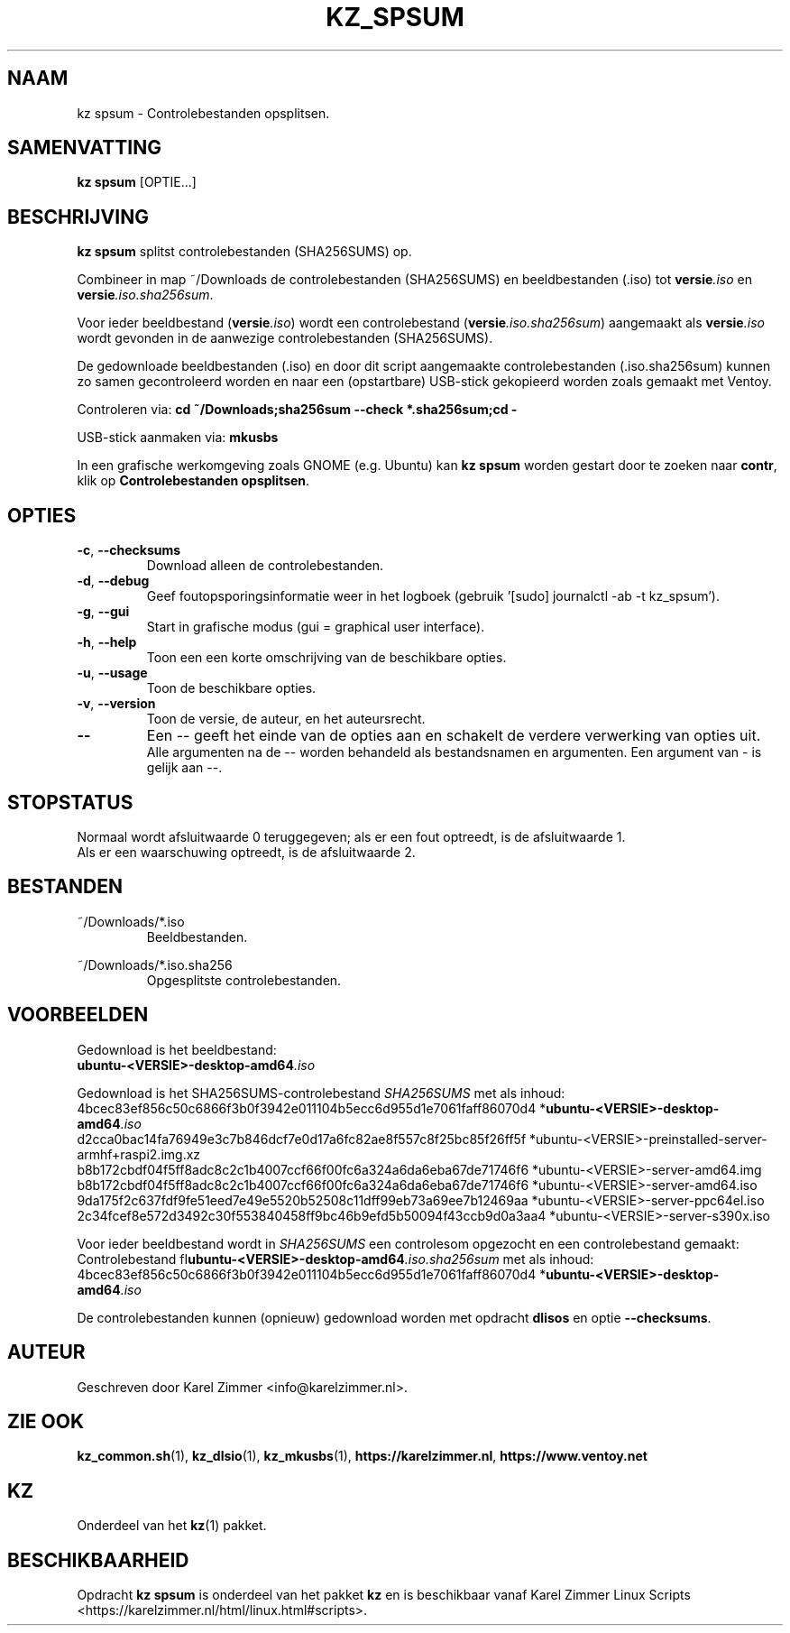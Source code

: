.\"""""""""""""""""""""""""""""""""""""""""""""""""""""""""""""""""""""""""""""
.\" Man-pagina voor kz spsum.
.\"
.\" Geschreven door Karel Zimmer <info@karelzimmer.nl>.
.\"""""""""""""""""""""""""""""""""""""""""""""""""""""""""""""""""""""""""""""
.\" RELEASE_YEAR=2019
.\"
.\" VERSION_NUMBER=04.00.01
.\" VERSION_DATE=2021-08-22
.\"
.\"
.TH KZ_SPSUM 1 "KZ Handleiding" "KZ_SPSUM(1)" "KZ Handleiding"
.\"
.\"
.SH NAAM
kz spsum \- Controlebestanden opsplitsen.
.\"
.\"
.SH SAMENVATTING
.B kz spsum
[OPTIE...]
.\"
.\"
.SH BESCHRIJVING
\fBkz spsum\fR splitst controlebestanden (SHA256SUMS) op.
.sp
Combineer in map ~/Downloads de controlebestanden (SHA256SUMS) en
beeldbestanden (.iso) tot \fI\fBversie\fR\fI.iso\fR en
\fI\fBversie\fR\fI.iso.sha256sum\fR.
.sp
Voor ieder beeldbestand (\fI\fBversie\fR\fI.iso\fR) wordt een controlebestand
(\fI\fBversie\fR\fI.iso.sha256sum\fR) aangemaakt als \fI\fBversie\fR\fI.iso\fR
wordt gevonden in de aanwezige controlebestanden (SHA256SUMS).
.sp
De gedownloade beeldbestanden (.iso) en door dit script aangemaakte
controlebestanden (.iso.sha256sum) kunnen zo samen gecontroleerd worden en naar
een (opstartbare) USB-stick gekopieerd worden zoals gemaakt met Ventoy.
.sp
Controleren via:
\fBcd ~/Downloads;sha256sum --check *.sha256sum;cd -\fR
.sp
USB-stick aanmaken via:
\fBmkusbs\fR
.sp
In een grafische werkomgeving zoals GNOME (e.g. Ubuntu) kan \fBkz spsum\fR
worden gestart door te zoeken naar \fBcontr\fR, klik op
\fBControlebestanden opsplitsen\fR.
.\"
.\"
.SH OPTIES
.TP
\fB-c\fR, \fB--checksums\fR
Download alleen de controlebestanden.
.TP
\fB-d\fR, \fB--debug\fR
Geef foutopsporingsinformatie weer in het logboek (gebruik '[sudo] journalctl
-ab -t kz_spsum').
.TP
\fB-g\fR, \fB--gui\fR
Start in grafische modus (gui = graphical user interface).
.TP
\fB-h\fR, \fB--help\fR
Toon een een korte omschrijving van de beschikbare opties.
.TP
\fB-u\fR, \fB--usage\fR
Toon de beschikbare opties.
.TP
\fB-v\fR, \fB--version\fR
Toon de versie, de auteur, en het auteursrecht.
.TP
\fB--\fR
Een -- geeft het einde van de opties aan en schakelt de verdere verwerking van
opties uit.
.br
Alle argumenten na de -- worden behandeld als bestandsnamen en argumenten.
Een argument van - is gelijk aan --.
.\"
.\"
.SH STOPSTATUS
Normaal wordt afsluitwaarde 0 teruggegeven; als er een fout optreedt, is de
afsluitwaarde 1.
.br
Als er een waarschuwing optreedt, is de afsluitwaarde 2.
.\"
.\"
.SH BESTANDEN
~/Downloads/*.iso
.RS
Beeldbestanden.
.RE
.sp
~/Downloads/*.iso.sha256
.RS
Opgesplitste controlebestanden.
.RE
.\"
.\"
.SH VOORBEELDEN
.sp
Gedownload is het beeldbestand:
    \fI\fBubuntu-<VERSIE>-desktop-amd64\fR\fI.iso\fR
.sp
Gedownload is het SHA256SUMS-controlebestand \fISHA256SUMS\fR met als inhoud:
        4bcec83ef856c50c6866f3b0f3942e011104b5ecc6d955d1e7061faff86070d4
*\fI\fBubuntu-<VERSIE>-desktop-amd64\fR\fI.iso\fR
        d2cca0bac14fa76949e3c7b846dcf7e0d17a6fc82ae8f557c8f25bc85f26ff5f
*ubuntu-<VERSIE>-preinstalled-server-armhf+raspi2.img.xz
        b8b172cbdf04f5ff8adc8c2c1b4007ccf66f00fc6a324a6da6eba67de71746f6
*ubuntu-<VERSIE>-server-amd64.img
        b8b172cbdf04f5ff8adc8c2c1b4007ccf66f00fc6a324a6da6eba67de71746f6
*ubuntu-<VERSIE>-server-amd64.iso
        9da175f2c637fdf9fe51eed7e49e5520b52508c11dff99eb73a69ee7b12469aa
*ubuntu-<VERSIE>-server-ppc64el.iso
        2c34fcef8e572d3492c30f553840458ff9bc46b9efd5b50094f43ccb9d0a3aa4
*ubuntu-<VERSIE>-server-s390x.iso
.sp
Voor ieder beeldbestand wordt in \fISHA256SUMS\fR een controlesom opgezocht en
een controlebestand gemaakt:
.br
Controlebestand fI\fBubuntu-<VERSIE>-desktop-amd64\fR\fI.iso.sha256sum\fR met
als inhoud:
        4bcec83ef856c50c6866f3b0f3942e011104b5ecc6d955d1e7061faff86070d4
*\fI\fBubuntu-<VERSIE>-desktop-amd64\fR\fI.iso\fR
.br
.sp
De controlebestanden kunnen (opnieuw) gedownload worden met opdracht
\fBdlisos\fR en optie \fB--checksums\fR.
.\"
.\"
.SH AUTEUR
Geschreven door Karel Zimmer <info@karelzimmer.nl>.
.\"
.\"
.SH ZIE OOK
\fBkz_common.sh\fR(1),
\fBkz_dlsio\fR(1),
\fBkz_mkusbs\fR(1),
\fBhttps://karelzimmer.nl\fR,
\fBhttps://www.ventoy.net\fR
.\"
.\"
.SH KZ
Onderdeel van het \fBkz\fR(1) pakket.
.\"
.\"
.SH BESCHIKBAARHEID
Opdracht \fBkz spsum\fR is onderdeel van het pakket \fBkz\fR en is
beschikbaar vanaf Karel Zimmer Linux Scripts
<https://karelzimmer.nl/html/linux.html#scripts>.
.sp
.\" EOF
